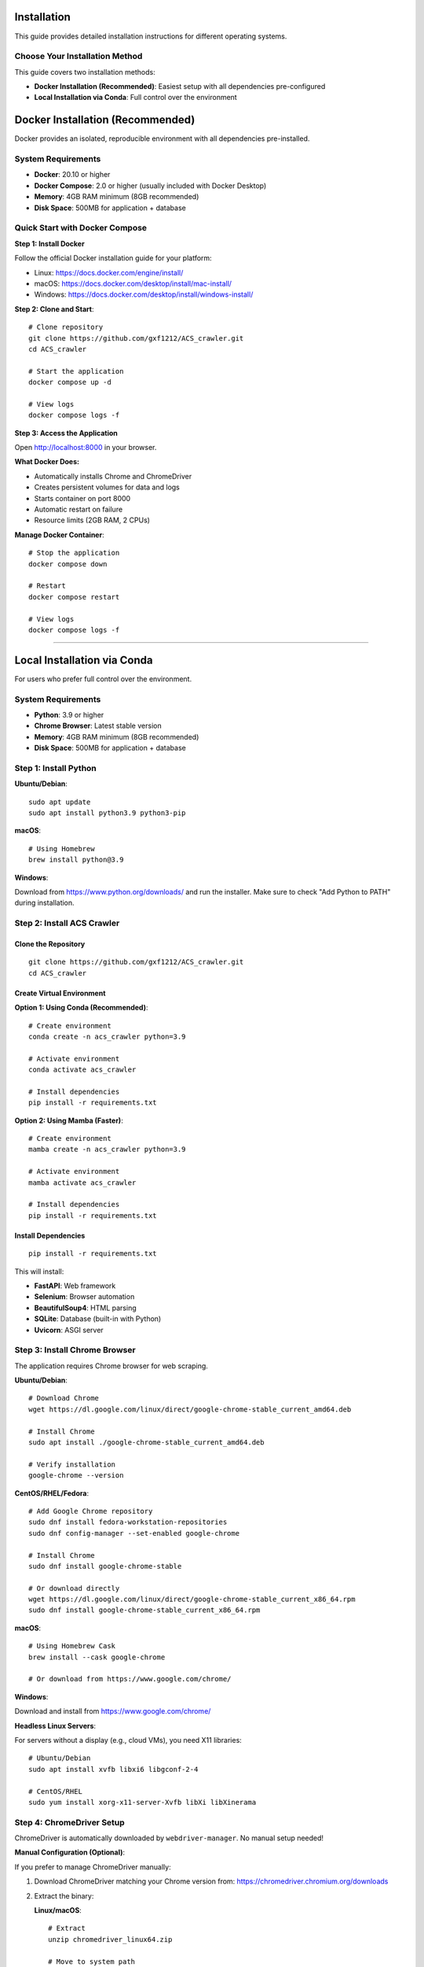 Installation
============

This guide provides detailed installation instructions for different operating systems.

Choose Your Installation Method
--------------------------------

This guide covers two installation methods:

* **Docker Installation (Recommended)**: Easiest setup with all dependencies pre-configured
* **Local Installation via Conda**: Full control over the environment

Docker Installation (Recommended)
==================================

Docker provides an isolated, reproducible environment with all dependencies pre-installed.

System Requirements
-------------------

* **Docker**: 20.10 or higher
* **Docker Compose**: 2.0 or higher (usually included with Docker Desktop)
* **Memory**: 4GB RAM minimum (8GB recommended)
* **Disk Space**: 500MB for application + database

Quick Start with Docker Compose
--------------------------------

**Step 1: Install Docker**

Follow the official Docker installation guide for your platform:

* Linux: https://docs.docker.com/engine/install/
* macOS: https://docs.docker.com/desktop/install/mac-install/
* Windows: https://docs.docker.com/desktop/install/windows-install/

**Step 2: Clone and Start**::

    # Clone repository
    git clone https://github.com/gxf1212/ACS_crawler.git
    cd ACS_crawler

    # Start the application
    docker compose up -d

    # View logs
    docker compose logs -f

**Step 3: Access the Application**

Open http://localhost:8000 in your browser.

**What Docker Does:**

* Automatically installs Chrome and ChromeDriver
* Creates persistent volumes for data and logs
* Starts container on port 8000
* Automatic restart on failure
* Resource limits (2GB RAM, 2 CPUs)

**Manage Docker Container**::

    # Stop the application
    docker compose down

    # Restart
    docker compose restart

    # View logs
    docker compose logs -f

----

Local Installation via Conda
=============================

For users who prefer full control over the environment.

System Requirements
-------------------

* **Python**: 3.9 or higher
* **Chrome Browser**: Latest stable version
* **Memory**: 4GB RAM minimum (8GB recommended)
* **Disk Space**: 500MB for application + database

Step 1: Install Python
-----------------------

**Ubuntu/Debian**::

    sudo apt update
    sudo apt install python3.9 python3-pip

**macOS**::

    # Using Homebrew
    brew install python@3.9

**Windows**:

Download from https://www.python.org/downloads/ and run the installer.
Make sure to check "Add Python to PATH" during installation.

Step 2: Install ACS Crawler
----------------------------

Clone the Repository
~~~~~~~~~~~~~~~~~~~~

::

    git clone https://github.com/gxf1212/ACS_crawler.git
    cd ACS_crawler

Create Virtual Environment
~~~~~~~~~~~~~~~~~~~~~~~~~~~

**Option 1: Using Conda (Recommended)**::

    # Create environment
    conda create -n acs_crawler python=3.9

    # Activate environment
    conda activate acs_crawler

    # Install dependencies
    pip install -r requirements.txt

**Option 2: Using Mamba (Faster)**::

    # Create environment
    mamba create -n acs_crawler python=3.9

    # Activate environment
    mamba activate acs_crawler

    # Install dependencies
    pip install -r requirements.txt

Install Dependencies
~~~~~~~~~~~~~~~~~~~~

::

    pip install -r requirements.txt

This will install:

* **FastAPI**: Web framework
* **Selenium**: Browser automation
* **BeautifulSoup4**: HTML parsing
* **SQLite**: Database (built-in with Python)
* **Uvicorn**: ASGI server

Step 3: Install Chrome Browser
-------------------------------

The application requires Chrome browser for web scraping.

**Ubuntu/Debian**::

    # Download Chrome
    wget https://dl.google.com/linux/direct/google-chrome-stable_current_amd64.deb

    # Install Chrome
    sudo apt install ./google-chrome-stable_current_amd64.deb

    # Verify installation
    google-chrome --version

**CentOS/RHEL/Fedora**::

    # Add Google Chrome repository
    sudo dnf install fedora-workstation-repositories
    sudo dnf config-manager --set-enabled google-chrome

    # Install Chrome
    sudo dnf install google-chrome-stable

    # Or download directly
    wget https://dl.google.com/linux/direct/google-chrome-stable_current_x86_64.rpm
    sudo dnf install google-chrome-stable_current_x86_64.rpm

**macOS**::

    # Using Homebrew Cask
    brew install --cask google-chrome

    # Or download from https://www.google.com/chrome/

**Windows**:

Download and install from https://www.google.com/chrome/

**Headless Linux Servers**:

For servers without a display (e.g., cloud VMs), you need X11 libraries::

    # Ubuntu/Debian
    sudo apt install xvfb libxi6 libgconf-2-4

    # CentOS/RHEL
    sudo yum install xorg-x11-server-Xvfb libXi libXinerama

Step 4: ChromeDriver Setup
---------------------------

ChromeDriver is automatically downloaded by ``webdriver-manager``. No manual setup needed!

**Manual Configuration (Optional)**:

If you prefer to manage ChromeDriver manually:

1. Download ChromeDriver matching your Chrome version from:
   https://chromedriver.chromium.org/downloads

2. Extract the binary:

   **Linux/macOS**::

       # Extract
       unzip chromedriver_linux64.zip

       # Move to system path
       sudo mv chromedriver /usr/local/bin/

       # Make executable
       sudo chmod +x /usr/local/bin/chromedriver

   **Windows**:

   Extract ``chromedriver.exe`` to a folder (e.g., ``C:\chromedriver\``)

3. Edit ``src/acs_crawler/config.py``::

       CHROMEDRIVER_PATH: Optional[str] = "/usr/local/bin/chromedriver"  # Linux/macOS
       # or
       CHROMEDRIVER_PATH: Optional[str] = r"C:\chromedriver\chromedriver.exe"  # Windows

Step 5: Verify Installation
----------------------------

Run the Application
~~~~~~~~~~~~~~~~~~~

::

    python run.py

Expected output::

    INFO:     Started server process [12345]
    INFO:     Waiting for application startup.
    INFO:     Application startup complete.
    INFO:     Uvicorn running on http://0.0.0.0:8000 (Press CTRL+C to quit)

Access the Dashboard
~~~~~~~~~~~~~~~~~~~~

Open your browser and visit:

http://localhost:8000

You should see:

* Statistics dashboard
* Interactive charts
* Journal selection dropdown
* Recent jobs and papers

Platform-Specific Notes
-----------------------

Ubuntu/Debian
~~~~~~~~~~~~~

**Install all prerequisites**::

    # System packages
    sudo apt update
    sudo apt install python3.9 python3-pip google-chrome-stable

    # For headless servers
    sudo apt install xvfb

**Install Conda/Mamba**::

    # Miniconda
    wget https://repo.anaconda.com/miniconda/Miniconda3-latest-Linux-x86_64.sh
    bash Miniconda3-latest-Linux-x86_64.sh

    # Mamba (via conda-forge)
    conda install mamba -n base -c conda-forge

macOS
~~~~~

**Using Homebrew**::

    # Install Homebrew (if not installed)
    /bin/bash -c "$(curl -fsSL https://raw.githubusercontent.com/Homebrew/install/HEAD/install.sh)"

    # Install prerequisites
    brew install python@3.9 google-chrome

    # Install Conda
    brew install --cask miniconda

Windows
~~~~~~~

1. **Install Python**: Download from https://www.python.org/
2. **Install Chrome**: Download from https://www.google.com/chrome/
3. **Install Conda**: Download Miniconda from https://docs.conda.io/en/latest/miniconda.html

**PowerShell commands**::

    # Clone repository
    git clone https://github.com/gxf1212/ACS_crawler.git
    cd ACS_crawler

    # Create conda environment
    conda create -n acs_crawler python=3.9
    conda activate acs_crawler

    # Install dependencies
    pip install -r requirements.txt

    # Run application
    python run.py

Known Limitations
------------------

**Search URL Crawling Not Supported**

ACS search pages (``/action/doSearch``) are protected by Cloudflare Turnstile CAPTCHA that blocks all automated access:

* **Blocked**: Selenium, undetected-chromedriver, curl, and other automated tools
* **Why**: JavaScript-based challenge requires human interaction
* **Workaround**: Use journal issue URLs (``/toc/`` pages) which work perfectly

**Alternative Approach**:

Instead of crawling search results, you can:

1. Browse specific journals relevant to your research
2. Crawl journal issues that match your timeframe
3. Use the Papers UI to filter locally by keywords after crawling

Example::

    # Instead of searching for "SARS-CoV-2"
    # Crawl relevant journals like:
    - Journal of Medicinal Chemistry
    - ACS Infectious Diseases
    - Then filter in Papers UI

The local filtering in the Papers page supports searching across:

* Paper titles
* Author names
* Abstracts
* Keywords

Troubleshooting
---------------

Common Issues
~~~~~~~~~~~~~

**ChromeDriver Issues**

*Symptom*: "ChromeDriver not found" or version mismatch

*Solutions*:

1. Let it auto-download (default behavior)
2. Or manually install:

   * Download from https://chromedriver.chromium.org/
   * Match your Chrome version
   * Update path in ``config.py``

**Selenium Timeout**

*Symptom*: "Timeout waiting for page elements"

*Causes*: Slow network, heavy server load

*Solutions*:

* Increase timeout in selenium_scraper.py (``wait_time`` parameter)
* Check internet connection
* Try again later if ACS servers are slow

**Job Fails with "No papers found"**

*Causes*:

* Invalid journal URL
* Journal page structure changed
* Network issues

*Solutions*:

* Verify URL format: ``https://pubs.acs.org/toc/CODE/current``
* Check if URL works in browser
* Report issue if structure changed

**Port Already in Use**

*Symptom*: "Address already in use"

*Solution*: Change port in ``run.py``::

    uvicorn.run(app, host="0.0.0.0", port=8080)

**Database Locked**

*Symptom*: "database is locked"

*Cause*: Multiple processes accessing database

*Solution*: Ensure only one instance is running

**Multiple Jobs Fail**

*Symptom*: Second job always fails

*Cause*: Selenium driver becomes stale

*Solution*: (Already fixed in v0.2.0) Driver reinitializes before each job

Debugging
~~~~~~~~~

**Inspect Database**::

    sqlite3 data/acs_papers.db
    SELECT * FROM jobs ORDER BY created_at DESC LIMIT 5;
    SELECT COUNT(*) FROM papers;

**Test Selenium Manually**::

    python -m acs_crawler.scrapers.selenium_scraper

Getting Help
~~~~~~~~~~~~

* 🐛 `Report an Issue <https://github.com/gxf1212/ACS_crawler/issues>`_
* 💬 `Ask in Discussions <https://github.com/gxf1212/ACS_crawler/discussions>`_
